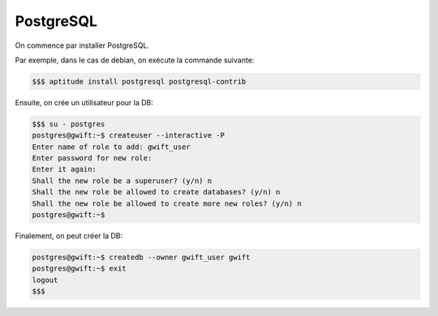  
**********
PostgreSQL
**********

On commence par installer PostgreSQL.

Par exemple, dans le cas de debian, on exécute la commande suivante:

.. code-block:: shell

    $$$ aptitude install postgresql postgresql-contrib
    
Ensuite, on crée un utilisateur pour la DB:

.. code-block:: shell

    $$$ su - postgres
    postgres@gwift:~$ createuser --interactive -P
    Enter name of role to add: gwift_user  
    Enter password for new role: 
    Enter it again: 
    Shall the new role be a superuser? (y/n) n
    Shall the new role be allowed to create databases? (y/n) n
    Shall the new role be allowed to create more new roles? (y/n) n
    postgres@gwift:~$
    
Finalement, on peut créer la DB:

.. code-block:: shell

    postgres@gwift:~$ createdb --owner gwift_user gwift
    postgres@gwift:~$ exit
    logout
    $$$
